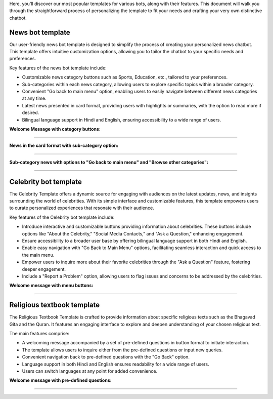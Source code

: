 Here, you'll discover our most popular templates for various bots, along with their features. This document will walk you through the straightforward process of personalizing the template to fit your needs and crafting your very own distinctive chatbot.

News bot template
===================

Our user-friendly news bot template is designed to simplify the process of creating your personalized news chatbot. This template offers intuitive customization options, allowing you to tailor the chatbot to your specific needs and preferences.

Key features of the news bot template include:

- Customizable news category buttons such as Sports, Education, etc., tailored to your preferences.
- Sub-categories within each news category, allowing users to explore specific topics within a broader category.
- Convenient "Go back to main menu" option, enabling users to easily navigate between different news categories at any time.
- Latest news presented in card format, providing users with highlights or summaries, with the option to read more if desired.
- Bilingual language support in Hindi and English, ensuring accessibility to a wide range of users.

**Welcome Message with category buttons:** 

.. image:: ../images/template_images/news_bot_welcome.png
        :alt: Deployment Structure
        :width: 2500
        :height: 300
        :align: left  

--------------------------------

**News in the card format with sub-category option:**

.. image:: ../images/template_images/news_category.png
        :alt: Deployment Structure
        :width: 3000
        :height: 500
        :align: left  

--------------------------------

**Sub-category news with options to "Go back to main menu" and "Browse other categories":** 

.. image:: ../images/template_images/news_backMenu.png
        :alt: Deployment Structure
        :width: 3000
        :height: 500
        :align: left  

--------------------------------


Celebrity bot template
=========================

The Celebrity Template offers a dynamic source for engaging with audiences on the latest updates, news, and insights surrounding the world of celebrities. With its simple interface and customizable features, this template empowers users to curate personalized experiences that resonate with their audience.

Key features of the Celebrity bot template include:

- Introduce interactive and customizable buttons providing information about celebrities. These buttons include options like "About the Celebrity," "Social Media Contacts," and "Ask a Question," enhancing engagement.
- Ensure accessibility to a broader user base by offering bilingual language support in both Hindi and English.
- Enable easy navigation with "Go Back to Main Menu" options, facilitating seamless interaction and quick access to the main menu.
- Empower users to inquire more about their favorite celebrities through the "Ask a Question" feature, fostering deeper engagement.
- Include a "Report a Problem" option, allowing users to flag issues and concerns to be addressed by the celebrities.

**Welcome message with menu buttons:**

.. image:: ../images/template_images/celebrity_welcome.png
        :alt: Deployment Structure
        :width: 3000
        :height: 500
        :align: left  

--------------------------------


Religious textbook template
===============================

The Religious Textbook Template is crafted to provide information about specific religious texts such as the Bhagavad Gita and the Quran. It features an engaging interface to explore and deepen understanding of your chosen religious text.


The main features comprise:

- A welcoming message accompanied by a set of pre-defined questions in button format to initiate interaction.
- The template allows users to inquire either from the pre-defined questions or input new queries.
- Convenient navigation back to pre-defined questions with the "Go Back" option.
- Language support in both Hindi and English ensures readability for a wide range of users.
- Users can switch languages at any point for added convenience.

**Welcome message with pre-defined questions:**

.. image:: ../images/template_images/religious_welcome.png
        :alt: Deployment Structure
        :width: 3000
        :height: 500
        :align: left  

--------------------------------
